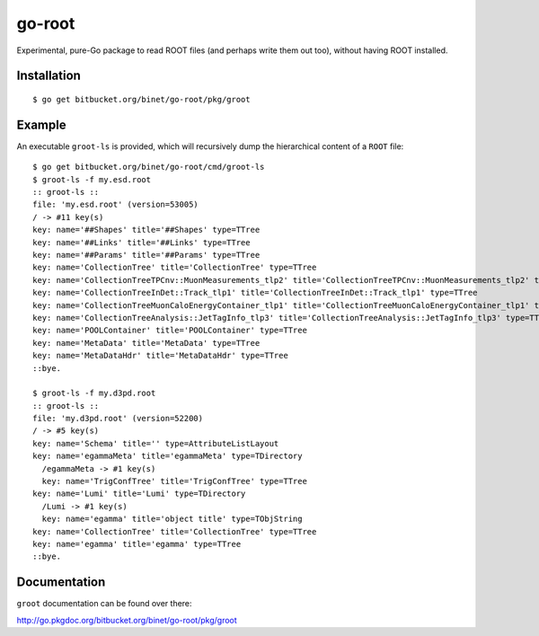 =======
go-root
=======

Experimental, pure-Go package to read ROOT files (and perhaps write
them out too), without having ROOT installed.

Installation
============

::

  $ go get bitbucket.org/binet/go-root/pkg/groot


Example
=======

An executable ``groot-ls`` is provided, which will recursively dump
the hierarchical content of a ``ROOT`` file:

::

  $ go get bitbucket.org/binet/go-root/cmd/groot-ls
  $ groot-ls -f my.esd.root
  :: groot-ls ::
  file: 'my.esd.root' (version=53005)
  / -> #11 key(s)
  key: name='##Shapes' title='##Shapes' type=TTree
  key: name='##Links' title='##Links' type=TTree
  key: name='##Params' title='##Params' type=TTree
  key: name='CollectionTree' title='CollectionTree' type=TTree
  key: name='CollectionTreeTPCnv::MuonMeasurements_tlp2' title='CollectionTreeTPCnv::MuonMeasurements_tlp2' type=TTree
  key: name='CollectionTreeInDet::Track_tlp1' title='CollectionTreeInDet::Track_tlp1' type=TTree
  key: name='CollectionTreeMuonCaloEnergyContainer_tlp1' title='CollectionTreeMuonCaloEnergyContainer_tlp1' type=TTree
  key: name='CollectionTreeAnalysis::JetTagInfo_tlp3' title='CollectionTreeAnalysis::JetTagInfo_tlp3' type=TTree
  key: name='POOLContainer' title='POOLContainer' type=TTree
  key: name='MetaData' title='MetaData' type=TTree
  key: name='MetaDataHdr' title='MetaDataHdr' type=TTree
  ::bye.

  $ groot-ls -f my.d3pd.root
  :: groot-ls ::
  file: 'my.d3pd.root' (version=52200)
  / -> #5 key(s)
  key: name='Schema' title='' type=AttributeListLayout
  key: name='egammaMeta' title='egammaMeta' type=TDirectory
    /egammaMeta -> #1 key(s)
    key: name='TrigConfTree' title='TrigConfTree' type=TTree
  key: name='Lumi' title='Lumi' type=TDirectory
    /Lumi -> #1 key(s)
    key: name='egamma' title='object title' type=TObjString
  key: name='CollectionTree' title='CollectionTree' type=TTree
  key: name='egamma' title='egamma' type=TTree
  ::bye.


Documentation
=============

``groot`` documentation can be found over there:

http://go.pkgdoc.org/bitbucket.org/binet/go-root/pkg/groot

